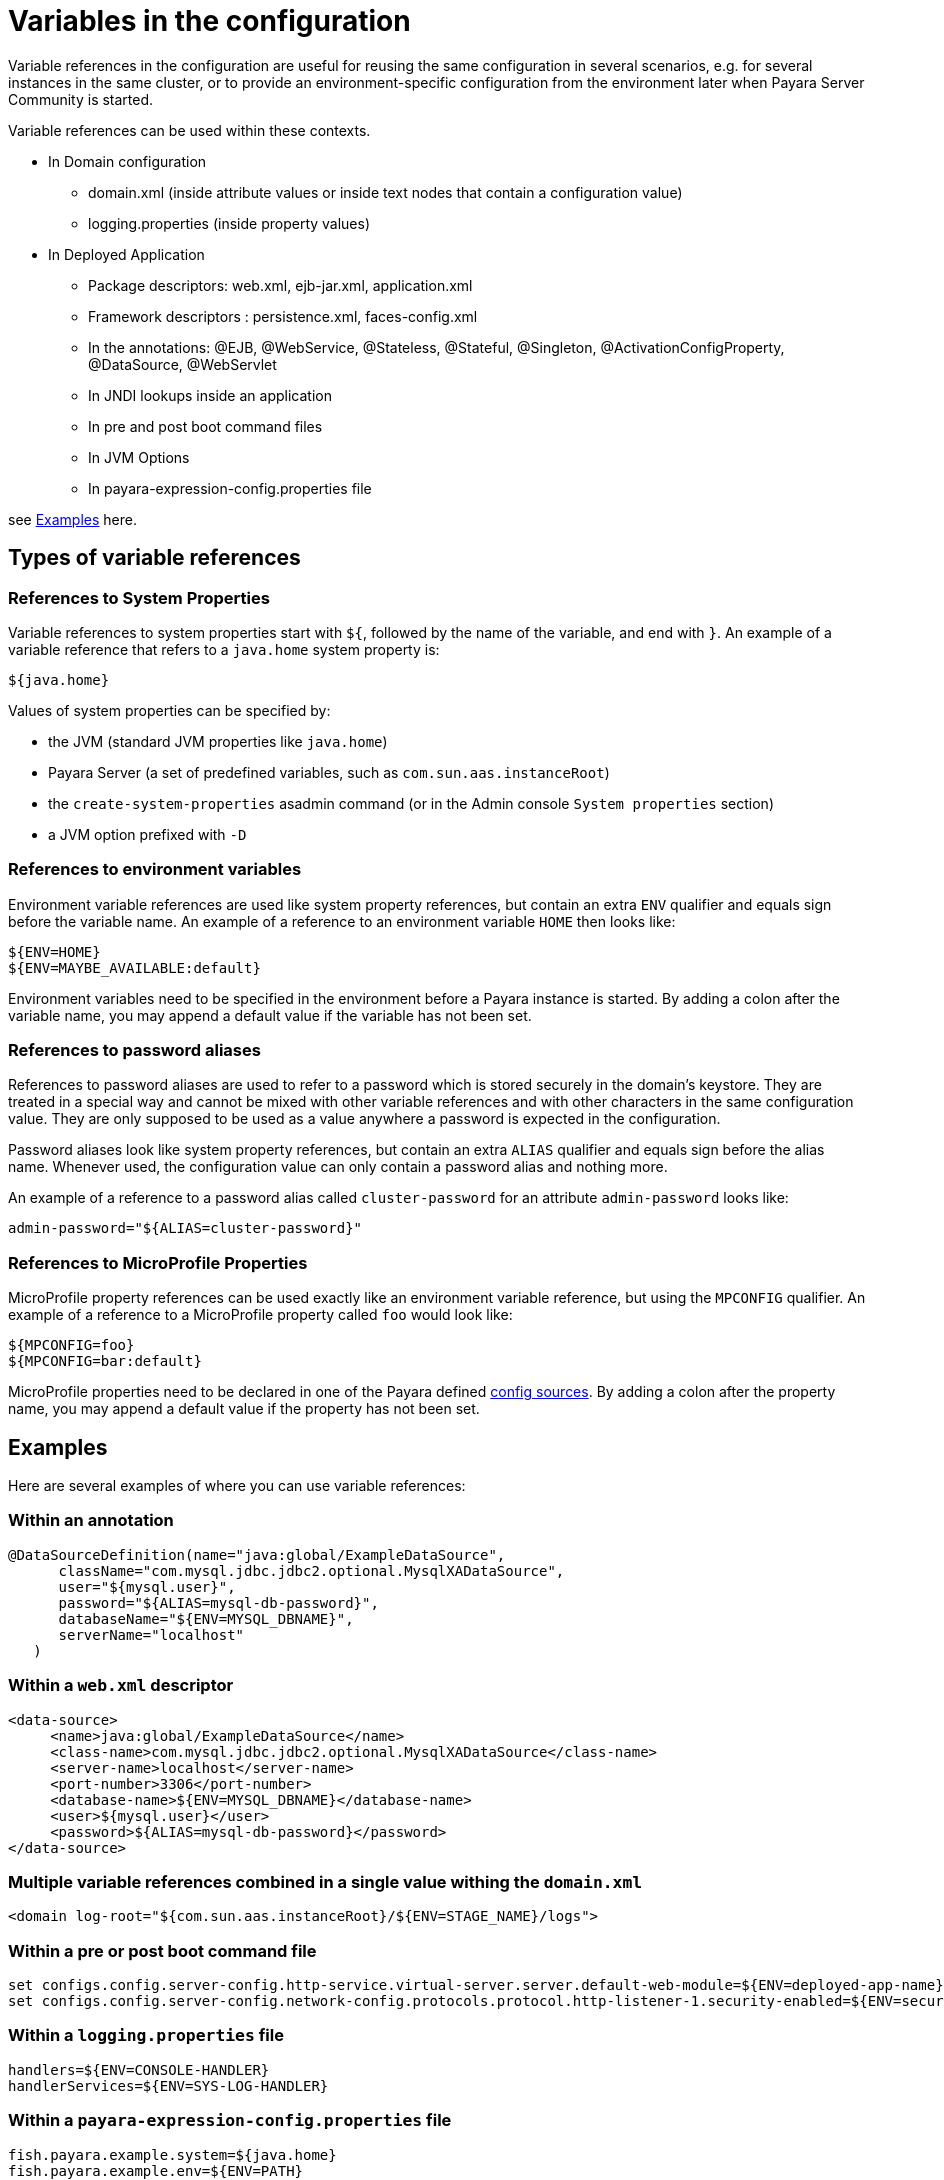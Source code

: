 [[variables-in-the-configuration]]
= Variables in the configuration

Variable references in the configuration are useful for reusing the same
configuration in several scenarios, e.g. for several instances in the
same cluster, or to provide an environment-specific configuration from
the environment later when Payara Server Community is started.

.Variable references can be used within these contexts. 

* In Domain configuration
** domain.xml (inside attribute values or inside text nodes that contain a configuration value)
** logging.properties (inside property values)
    
* In Deployed Application 
** Package descriptors: web.xml, ejb-jar.xml, application.xml
** Framework descriptors : persistence.xml, faces-config.xml
** In the annotations: @EJB, @WebService, @Stateless, @Stateful, @Singleton, @ActivationConfigProperty, @DataSource, @WebServlet
** In JNDI lookups inside an application
** In pre and post boot command files
** In JVM Options   
** In payara-expression-config.properties file 

see <<Examples>> here.


[[types-of-variable-references]]
== Types of variable references

[[references-to-system-properties]]
=== References to System Properties

Variable references to system properties start with `${`, followed by the name
of the variable, and end with `}`. An example of a variable reference that
refers to a `java.home` system property is:

------------
${java.home}
------------

Values of system properties can be specified by:

* the JVM (standard JVM properties like `java.home`)
* Payara Server (a set of predefined variables, such as
`com.sun.aas.instanceRoot`)
* the `create-system-properties` asadmin command (or in the Admin
console `System properties` section)
* a JVM option prefixed with `-D`


[[references-to-environment-variables]]
=== References to environment variables

Environment variable references are used like system property references,
but contain an extra `ENV` qualifier and equals sign before the variable name.
An example of a reference to an environment variable `HOME` then looks like:

------------------------------
${ENV=HOME}
${ENV=MAYBE_AVAILABLE:default}
------------------------------

Environment variables need to be specified in the environment before a
Payara instance is started. By adding a colon after the variable name,
you may append a default value if the variable has not been set.

[[password-aliases]]
=== References to password aliases

References to password aliases are used to refer to a password which is stored securely in the domain's keystore. They are treated in a special way and cannot be mixed with other variable references and with other characters in the same configuration value. They are only supposed to be used as a value anywhere a password is expected in the configuration.

Password aliases look like system property references, but contain an extra `ALIAS` qualifier and equals sign before the alias name. Whenever used, the configuration value can only contain a password alias and nothing more.

An example of a reference to a password alias called `cluster-password` for an attribute `admin-password` looks like:

------
admin-password="${ALIAS=cluster-password}"
------

[[references-to-microprofile-properties]]
=== References to MicroProfile Properties

MicroProfile property references can be used exactly like an environment
variable reference, but using the `MPCONFIG` qualifier.
An example of a reference to a MicroProfile property called `foo` would look like:

-----------------------
${MPCONFIG=foo}
${MPCONFIG=bar:default}
-----------------------

MicroProfile properties need to be declared in one of the Payara defined
xref:/documentation/microprofile/config/README.adoc#config-sources[config sources].
By adding a colon after the property name, you may append a default value if
the property has not been set.

[[examples]]
== Examples

Here are several examples of where you can use variable references:

[[examples-annotation]]
=== Within an annotation

[source,java]
----
@DataSourceDefinition(name="java:global/ExampleDataSource",
      className="com.mysql.jdbc.jdbc2.optional.MysqlXADataSource",
      user="${mysql.user}",
      password="${ALIAS=mysql-db-password}",
      databaseName="${ENV=MYSQL_DBNAME}",
      serverName="localhost"
   )
----

[[examples-web-xml]]
=== Within a `web.xml` descriptor

[source,xml]
----
<data-source>
     <name>java:global/ExampleDataSource</name>
     <class-name>com.mysql.jdbc.jdbc2.optional.MysqlXADataSource</class-name>
     <server-name>localhost</server-name>
     <port-number>3306</port-number>
     <database-name>${ENV=MYSQL_DBNAME}</database-name>
     <user>${mysql.user}</user>
     <password>${ALIAS=mysql-db-password}</password>
</data-source>
----

[[examples-multi]]
=== Multiple variable references combined in a single value withing the `domain.xml`

[source,xml]
----
<domain log-root="${com.sun.aas.instanceRoot}/${ENV=STAGE_NAME}/logs">
----

[[examples-boot]]
=== Within a pre or post boot command file

[source,bash]
----
set configs.config.server-config.http-service.virtual-server.server.default-web-module=${ENV=deployed-app-name}
set configs.config.server-config.network-config.protocols.protocol.http-listener-1.security-enabled=${ENV=security-enabled}
----

[[examples-logging]]
=== Within a `logging.properties` file

[source,properties]
----
handlers=${ENV=CONSOLE-HANDLER}
handlerServices=${ENV=SYS-LOG-HANDLER}
----

[[examples-ver-ref]]
=== Within a `payara-expression-config.properties` file

[source,properties]
----
fish.payara.example.system=${java.home}
fish.payara.example.env=${ENV=PATH}
fish.payara.example.password=${ALIAS=secret}
fish.payara.example.multiple=property containing both an ${ENV=envProperty} and a ${sysProp}
----